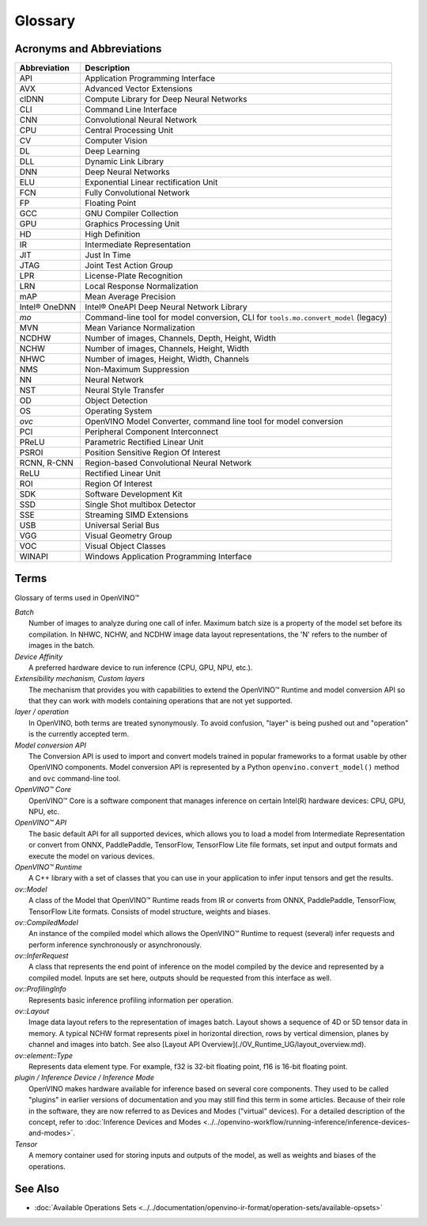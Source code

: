 .. {#openvino_docs_OV_Glossary}

Glossary
========


.. meta::
   :description: Check the list of acronyms, abbreviations and terms used in
                 Intel® Distribution of OpenVINO™ toolkit.


Acronyms and Abbreviations
#################################################

==================  ===========================================================================
 Abbreviation        Description
==================  ===========================================================================
 API                 Application Programming Interface
 AVX                 Advanced Vector Extensions
 clDNN               Compute Library for Deep Neural Networks
 CLI                 Command Line Interface
 CNN                 Convolutional Neural Network
 CPU                 Central Processing Unit
 CV                  Computer Vision
 DL                  Deep Learning
 DLL                 Dynamic Link Library
 DNN                 Deep Neural Networks
 ELU                 Exponential Linear rectification Unit
 FCN                 Fully Convolutional Network
 FP                  Floating Point
 GCC                 GNU Compiler Collection
 GPU                 Graphics Processing Unit
 HD                  High Definition
 IR                  Intermediate Representation
 JIT                 Just In Time
 JTAG                Joint Test Action Group
 LPR                 License-Plate Recognition
 LRN                 Local Response Normalization
 mAP                 Mean Average Precision
 Intel® OneDNN       Intel® OneAPI Deep Neural Network Library
 `mo`                Command-line tool for model conversion, CLI for ``tools.mo.convert_model`` (legacy)
 MVN                 Mean Variance Normalization
 NCDHW               Number of images, Channels, Depth, Height, Width
 NCHW                Number of images, Channels, Height, Width
 NHWC                Number of images, Height, Width, Channels
 NMS                 Non-Maximum Suppression
 NN                  Neural Network
 NST                 Neural Style Transfer
 OD                  Object Detection
 OS                  Operating System
 `ovc`               OpenVINO Model Converter, command line tool for model conversion
 PCI                 Peripheral Component Interconnect
 PReLU               Parametric Rectified Linear Unit
 PSROI               Position Sensitive Region Of Interest
 RCNN, R-CNN         Region-based Convolutional Neural Network
 ReLU                Rectified Linear Unit
 ROI                 Region Of Interest
 SDK                 Software Development Kit
 SSD                 Single Shot multibox Detector
 SSE                 Streaming SIMD Extensions
 USB                 Universal Serial Bus
 VGG                 Visual Geometry Group
 VOC                 Visual Object Classes
 WINAPI              Windows Application Programming Interface
==================  ===========================================================================


Terms
#################################################

Glossary of terms used in OpenVINO™


| *Batch*
|   Number of images to analyze during one call of infer. Maximum batch size is a property of the model set before its compilation. In NHWC, NCHW, and NCDHW image data layout representations, the 'N' refers to the number of images in the batch.

| *Device Affinity*
|   A preferred hardware device to run inference (CPU, GPU, NPU, etc.).

| *Extensibility mechanism, Custom layers*
|   The mechanism that provides you with capabilities to extend the OpenVINO™ Runtime and model conversion API so that they can work with models containing operations that are not yet supported.

| *layer / operation*
|   In OpenVINO, both terms are treated synonymously. To avoid confusion, "layer" is being pushed out and "operation" is the currently accepted term.

| *Model conversion API*
|   The Conversion API is used to import and convert models trained in popular frameworks to a format usable by other OpenVINO components. Model conversion API is represented by a Python ``openvino.convert_model()`` method  and ``ovc`` command-line tool.

| *OpenVINO™ Core*
|   OpenVINO™ Core is a software component that manages inference on certain Intel(R) hardware devices: CPU, GPU, NPU, etc.

| *OpenVINO™ API*
|   The basic default API for all supported devices, which allows you to load a model from Intermediate Representation or convert from ONNX, PaddlePaddle, TensorFlow, TensorFlow Lite file formats, set input and output formats and execute the model on various devices.

| *OpenVINO™ Runtime*
|   A C++ library with a set of classes that you can use in your application to infer input tensors and get the results.

| *ov::Model*
|   A class of the Model that OpenVINO™ Runtime reads from IR or converts from ONNX, PaddlePaddle, TensorFlow, TensorFlow Lite formats. Consists of model structure, weights and biases.

| *ov::CompiledModel*
|   An instance of the compiled model which allows the OpenVINO™ Runtime to request (several) infer requests and perform inference synchronously or asynchronously.

| *ov::InferRequest*
|   A class that represents the end point of inference on the model compiled by the device and represented by a compiled model. Inputs are set here, outputs should be requested from this interface as well.

| *ov::ProfilingInfo*
|   Represents basic inference profiling information per operation.

| *ov::Layout*
|   Image data layout refers to the representation of images batch. Layout shows a sequence of 4D or 5D tensor data in memory. A typical NCHW format represents pixel in horizontal direction, rows by vertical dimension, planes by channel and images into batch. See also [Layout API Overview](./OV_Runtime_UG/layout_overview.md).

| *ov::element::Type*
|   Represents data element type. For example, f32 is 32-bit floating point, f16 is 16-bit floating point.

| *plugin / Inference Device / Inference Mode*
|   OpenVINO makes hardware available for inference based on several core components.
    They used to be called "plugins" in earlier versions of documentation and you may
    still find this term in some articles. Because of their role in the software,
    they are now referred to as Devices and Modes ("virtual" devices). For a detailed
    description of the concept, refer to
    :doc:`Inference Devices and Modes <../../openvino-workflow/running-inference/inference-devices-and-modes>`.

| *Tensor*
|   A memory container used for storing inputs and outputs of the model, as well as
    weights and biases of the operations.


See Also
#################################################
* :doc:`Available Operations Sets <../../documentation/openvino-ir-format/operation-sets/available-opsets>`

